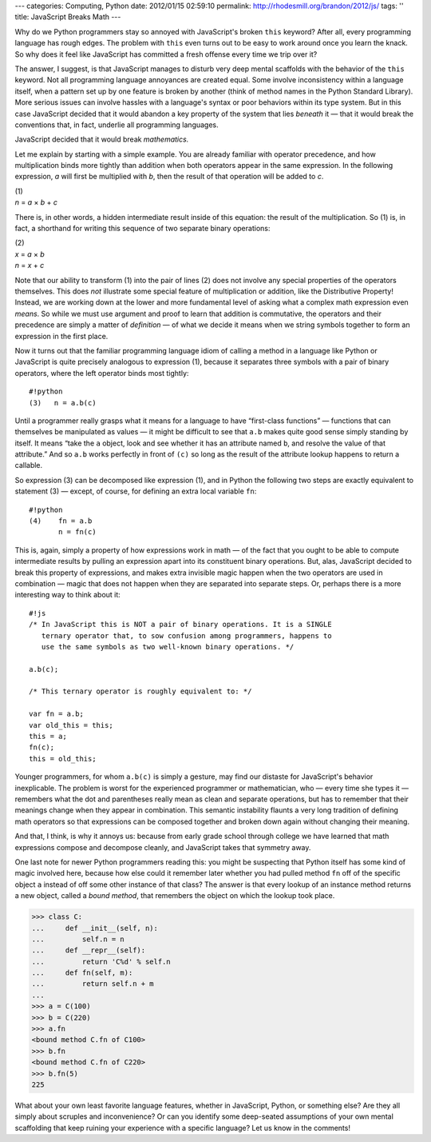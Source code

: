 ---
categories: Computing, Python
date: 2012/01/15 02:59:10
permalink: http://rhodesmill.org/brandon/2012/js/
tags: ''
title: JavaScript Breaks Math
---

Why do we Python programmers
stay so annoyed with JavaScript's broken ``this`` keyword?
After all, every programming language has rough edges.
The problem with ``this`` even turns out to be easy to work around
once you learn the knack.
So why does it feel like JavaScript has committed a fresh offense
every time we trip over it?

The answer, I suggest, is that JavaScript manages to disturb
very deep mental scaffolds
with the behavior of the ``this`` keyword.
Not all programming language annoyances are created equal.
Some involve inconsistency within a language itself,
when a pattern set up by one feature is broken by another
(think of method names in the Python Standard Library).
More serious issues can involve hassles with a language's syntax
or poor behaviors within its type system.
But in this case JavaScript decided
that it would abandon a key property
of the system that lies *beneath* it —
that it would break the conventions that,
in fact, underlie all programming languages.

JavaScript decided that it would break *mathematics.*

Let me explain by starting with a simple example.
You are already familiar with operator precedence,
and how multiplication binds more tightly than
addition when both operators appear in the same expression.
In the following expression,
*a* will first be multiplied with *b*,
then the result of that operation will be added to *c*.

| (1)
| *n* = *a* × *b* + *c*

There is, in other words,
a hidden intermediate result inside of this equation:
the result of the multiplication.
So (1) is, in fact, a shorthand
for writing this sequence of two separate binary operations:

| (2)
| *x* = *a* × *b*
| *n* = *x* + *c*

Note that our ability to transform (1) into the pair of lines (2)
does not involve any special properties of the operators themselves.
This does *not* illustrate some special feature
of multiplication or addition,
like the Distributive Property!
Instead, we are working down at the lower and more fundamental level
of asking what a complex math expression even *means*.
So while we must use argument and proof
to learn that addition is commutative,
the operators and their precedence are simply
a matter of *definition* —
of what we decide it means when we string symbols together
to form an expression in the first place.

Now it turns out that the familiar programming language idiom
of calling a method in a language like Python or JavaScript
is quite precisely analogous to expression (1),
because it separates three symbols
with a pair of binary operators,
where the left operator binds most tightly::

    #!python
    (3)   n = a.b(c)

Until a programmer really grasps what it means
for a language to have “first-class functions” —
functions that can themselves be manipulated as values —
it might be difficult to see that ``a.b``
makes quite good sense simply standing by itself.
It means “take the ``a`` object,
look and see whether it has an attribute named ``b``,
and resolve the value of that attribute.”
And so ``a.b`` works perfectly in front of ``(c)``
so long as the result of the attribute lookup
happens to return a callable.

So expression (3) can be decomposed like expression (1),
and in Python the following two steps are
exactly equivalent to statement (3) —
except, of course, for defining an extra local variable ``fn``::

    #!python
    (4)    fn = a.b
           n = fn(c)

This is, again, simply a property of how expressions work in math —
of the fact that you ought to be able to compute intermediate results
by pulling an expression apart into its constituent binary operations.
But, alas, JavaScript decided to break this property of expressions,
and makes extra invisible magic happen
when the two operators are used in combination —
magic that does not happen when they are separated into separate steps.
Or, perhaps there is a more interesting way to think about it::

    #!js
    /* In JavaScript this is NOT a pair of binary operations. It is a SINGLE
       ternary operator that, to sow confusion among programmers, happens to
       use the same symbols as two well-known binary operations. */

    a.b(c);

    /* This ternary operator is roughly equivalent to: */

    var fn = a.b;
    var old_this = this;
    this = a;
    fn(c);
    this = old_this;

Younger programmers,
for whom ``a.b(c)`` is simply a gesture,
may find our distaste for JavaScript's behavior inexplicable.
The problem is worst
for the experienced programmer or mathematician,
who — every time she types it —
remembers what the dot and parentheses really mean
as clean and separate operations,
but has to remember that their meanings change
when they appear in combination.
This semantic instability flaunts a very long tradition
of defining math operators
so that expressions can be composed together
and broken down again
without changing their meaning.

And that, I think, is why it annoys us:
because from early grade school through college
we have learned that math expressions compose and decompose cleanly,
and JavaScript takes that symmetry away.

One last note for newer Python programmers reading this:
you might be suspecting that Python itself has some kind of magic
involved here, because how else could it remember later
whether you had pulled method ``fn``
off of the specific object ``a``
instead of off some other instance of that class?
The answer is that every lookup of an instance method
returns a new object, called a *bound method*,
that remembers the object on which the lookup took place.

>>> class C:
...     def __init__(self, n):
...         self.n = n
...     def __repr__(self):
...         return 'C%d' % self.n
...     def fn(self, m):
...         return self.n + m
... 
>>> a = C(100)
>>> b = C(220)
>>> a.fn
<bound method C.fn of C100>
>>> b.fn
<bound method C.fn of C220>
>>> b.fn(5)
225

What about your own least favorite language features,
whether in JavaScript, Python, or something else?
Are they all simply about scruples and inconvenience?
Or can you identify some deep-seated assumptions
of your own mental scaffolding
that keep ruining your experience with a specific language?
Let us know in the comments!
